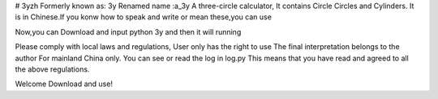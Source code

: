 # 3yzh
Formerly known as: 3y
Renamed name :a_3y
A three-circle calculator, It contains Circle Circles and Cylinders.
It is in Chinese.If you konw how to speak and write or mean these,you can use

Now,you can Download and input python 3y and then it will running

Please comply with local laws and regulations, 
User only has the right to use 
The final interpretation belongs to the author 
For mainland China only. 
You can see or read the log in log.py
This means that you have read and agreed to all the above regulations. 

Welcome Download and use!